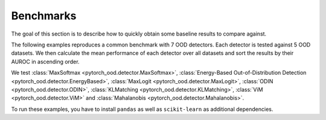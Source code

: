 
Benchmarks
==================
The goal of this section is to describe how to quickly obtain some baseline results to compare against.

The following examples reproduces a common benchmark with 7 OOD detectors.
Each detector is tested against 5 OOD datasets. We then calculate the mean performance of each detector over all
datasets and sort the results by their AUROC in ascending order.

We test :class:`MaxSoftmax <pytorch_ood.detector.MaxSoftmax>`,
:class:`Energy-Based Out-of-Distribution Detection  <pytorch_ood.detector.EnergyBased>`,
:class:`MaxLogit <pytorch_ood.detector.MaxLogit>`,
:class:`ODIN <pytorch_ood.detector.ODIN>`,
:class:`KLMatching <pytorch_ood.detector.KLMatching>`,
:class:`ViM <pytorch_ood.detector.ViM>` and
:class:`Mahalanobis  <pytorch_ood.detector.Mahalanobis>`.

To run these examples, you have to install ``pandas`` as well as ``scikit-learn`` as additional dependencies.
